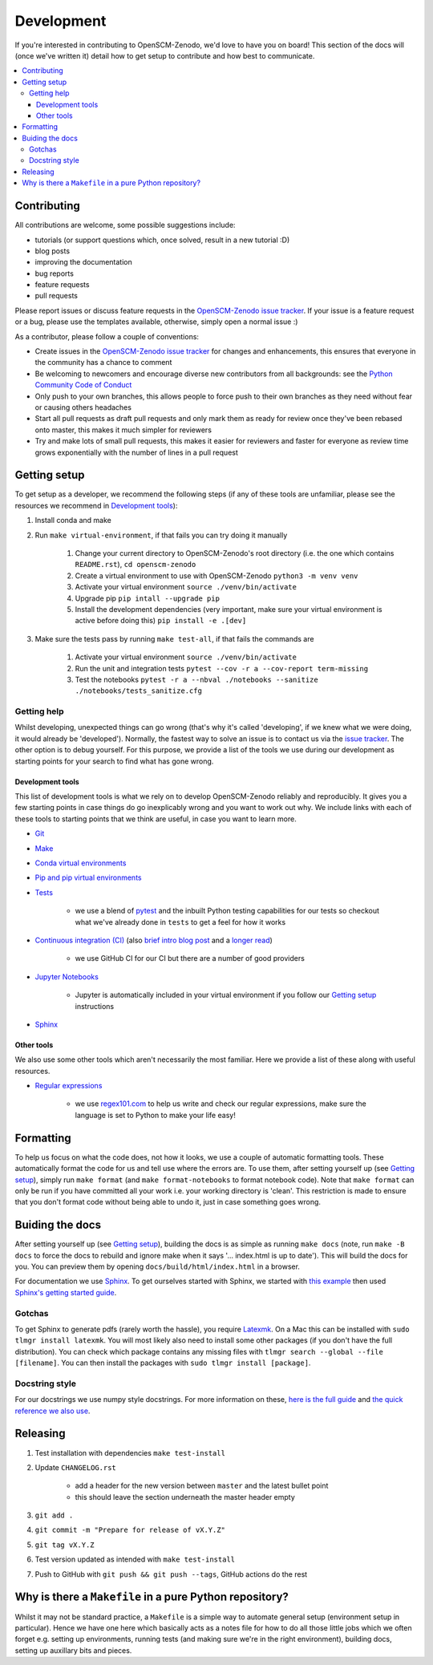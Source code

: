 .. development:

Development
===========

If you're interested in contributing to OpenSCM-Zenodo, we'd love to have you on board!
This section of the docs will (once we've written it) detail how to get setup to contribute and how best to communicate.

.. contents:: :local:

Contributing
------------

All contributions are welcome, some possible suggestions include:

- tutorials (or support questions which, once solved, result in a new tutorial :D)
- blog posts
- improving the documentation
- bug reports
- feature requests
- pull requests

Please report issues or discuss feature requests in the `OpenSCM-Zenodo issue tracker`_.
If your issue is a feature request or a bug, please use the templates available, otherwise, simply open a normal issue :)

As a contributor, please follow a couple of conventions:

- Create issues in the `OpenSCM-Zenodo issue tracker`_ for changes and enhancements, this ensures that everyone in the community has a chance to comment
- Be welcoming to newcomers and encourage diverse new contributors from all backgrounds: see the `Python Community Code of Conduct <https://www.python.org/psf/codeofconduct/>`_
- Only push to your own branches, this allows people to force push to their own branches as they need without fear or causing others headaches
- Start all pull requests as draft pull requests and only mark them as ready for review once they've been rebased onto master, this makes it much simpler for reviewers
- Try and make lots of small pull requests, this makes it easier for reviewers and faster for everyone as review time grows exponentially with the number of lines in a pull request


Getting setup
-------------

To get setup as a developer, we recommend the following steps (if any of these tools are unfamiliar, please see the resources we recommend in `Development tools`_):

#. Install conda and make
#. Run ``make virtual-environment``, if that fails you can try doing it manually

    #. Change your current directory to OpenSCM-Zenodo's root directory (i.e. the one which contains ``README.rst``), ``cd openscm-zenodo``
    #. Create a virtual environment to use with OpenSCM-Zenodo ``python3 -m venv venv``
    #. Activate your virtual environment ``source ./venv/bin/activate``
    #. Upgrade pip ``pip intall --upgrade pip``
    #. Install the development dependencies (very important, make sure your virtual environment is active before doing this) ``pip install -e .[dev]``

#. Make sure the tests pass by running ``make test-all``, if that fails the commands are

    #. Activate your virtual environment ``source ./venv/bin/activate``
    #. Run the unit and integration tests ``pytest --cov -r a --cov-report term-missing``
    #. Test the notebooks ``pytest -r a --nbval ./notebooks --sanitize ./notebooks/tests_sanitize.cfg``

Getting help
~~~~~~~~~~~~

Whilst developing, unexpected things can go wrong (that's why it's called 'developing', if we knew what we were doing, it would already be 'developed').
Normally, the fastest way to solve an issue is to contact us via the `issue tracker <https://github.com/openscm/openscm-zenodo/issues>`_.
The other option is to debug yourself.
For this purpose, we provide a list of the tools we use during our development as starting points for your search to find what has gone wrong.

Development tools
+++++++++++++++++

This list of development tools is what we rely on to develop OpenSCM-Zenodo reliably and reproducibly.
It gives you a few starting points in case things do go inexplicably wrong and you want to work out why.
We include links with each of these tools to starting points that we think are useful, in case you want to learn more.

- `Git <http://swcarpentry.github.io/git-novice/>`_

- `Make <https://swcarpentry.github.io/make-novice/>`_

- `Conda virtual environments <https://medium.freecodecamp.org/why-you-need-python-environments-and-how-to-manage-them-with-conda-85f155f4353c>`_

- `Pip and pip virtual environments <https://www.dabapps.com/blog/introduction-to-pip-and-virtualenv-python/>`_

- `Tests <https://semaphoreci.com/community/tutorials/testing-python-applications-with-pytest>`_

    - we use a blend of `pytest <https://docs.pytest.org/en/latest/>`_ and the inbuilt Python testing capabilities for our tests so checkout what we've already done in ``tests`` to get a feel for how it works

- `Continuous integration (CI) <https://help.github.com/en/actions>`_ (also `brief intro blog post <https://gabrieltanner.org/blog/an-introduction-to-github-actions>`_ and a `longer read <https://dev.to/bnb/an-unintentionally-comprehensive-introduction-to-github-actions-ci-blm>`_)

    - we use GitHub CI for our CI but there are a number of good providers

- `Jupyter Notebooks <https://medium.com/codingthesmartway-com-blog/getting-started-with-jupyter-notebook-for-python-4e7082bd5d46>`_

    - Jupyter is automatically included in your virtual environment if you follow our `Getting setup`_ instructions

- Sphinx_


Other tools
+++++++++++

We also use some other tools which aren't necessarily the most familiar.
Here we provide a list of these along with useful resources.

.. _regular-expressions:

- `Regular expressions <https://www.oreilly.com/ideas/an-introduction-to-regular-expressions>`_

    - we use `regex101.com <regex101.com>`_ to help us write and check our regular expressions, make sure the language is set to Python to make your life easy!

Formatting
----------

To help us focus on what the code does, not how it looks, we use a couple of automatic formatting tools.
These automatically format the code for us and tell use where the errors are.
To use them, after setting yourself up (see `Getting setup`_), simply run ``make format`` (and ``make format-notebooks`` to format notebook code).
Note that ``make format`` can only be run if you have committed all your work i.e. your working directory is 'clean'.
This restriction is made to ensure that you don't format code without being able to undo it, just in case something goes wrong.


Buiding the docs
----------------

After setting yourself up (see `Getting setup`_), building the docs is as simple as running ``make docs`` (note, run ``make -B docs`` to force the docs to rebuild and ignore make when it says '... index.html is up to date').
This will build the docs for you.
You can preview them by opening ``docs/build/html/index.html`` in a browser.

For documentation we use Sphinx_.
To get ourselves started with Sphinx, we started with `this example <https://pythonhosted.org/an_example_pypi_project/sphinx.html>`_ then used `Sphinx's getting started guide <http://www.sphinx-doc.org/en/master/usage/quickstart.html>`_.


Gotchas
~~~~~~~

To get Sphinx to generate pdfs (rarely worth the hassle), you require `Latexmk <https://mg.readthedocs.io/latexmk.html>`_.
On a Mac this can be installed with ``sudo tlmgr install latexmk``.
You will most likely also need to install some other packages (if you don't have the full distribution).
You can check which package contains any missing files with ``tlmgr search --global --file [filename]``.
You can then install the packages with ``sudo tlmgr install [package]``.


Docstring style
~~~~~~~~~~~~~~~

For our docstrings we use numpy style docstrings.
For more information on these, `here is the full guide <https://numpydoc.readthedocs.io/en/latest/format.html>`_ and `the quick reference we also use <https://sphinxcontrib-napoleon.readthedocs.io/en/latest/example_numpy.html>`_.


Releasing
---------

#. Test installation with dependencies ``make test-install``
#. Update ``CHANGELOG.rst``

    - add a header for the new version between ``master`` and the latest bullet point
    - this should leave the section underneath the master header empty

#. ``git add .``
#. ``git commit -m "Prepare for release of vX.Y.Z"``
#. ``git tag vX.Y.Z``
#. Test version updated as intended with ``make test-install``
#. Push to GitHub with ``git push && git push --tags``, GitHub actions do the rest

Why is there a ``Makefile`` in a pure Python repository?
--------------------------------------------------------

Whilst it may not be standard practice, a ``Makefile`` is a simple way to automate general setup (environment setup in particular).
Hence we have one here which basically acts as a notes file for how to do all those little jobs which we often forget e.g. setting up environments, running tests (and making sure we're in the right environment), building docs, setting up auxillary bits and pieces.

.. _Sphinx: http://www.sphinx-doc.org/en/master/
.. _OpenSCM-Zenodo issue tracker: https://github.com/openscm/openscm-zenodo/issues
.. _`OpenSCM-Zenodo's PyPI`: https://pypi.org/project/openscm-zenodo/
